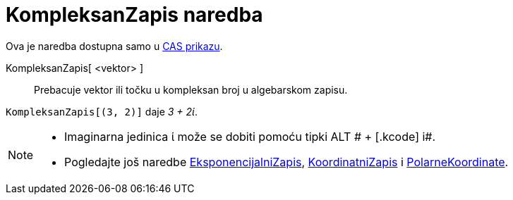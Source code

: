 = KompleksanZapis naredba
:page-en: commands/ToComplex
ifdef::env-github[:imagesdir: /hr/modules/ROOT/assets/images]

Ova je naredba dostupna samo u xref:/CAS_prikaz.adoc[CAS prikazu].

KompleksanZapis[ <vektor> ]::
  Prebacuje vektor ili točku u kompleksan broj u algebarskom zapisu.

[EXAMPLE]
====

`++KompleksanZapis[(3, 2)]++` daje _3 + 2ί_.

====

[NOTE]
====

* Imaginarna jedinica ί može se dobiti pomoću tipki [.kcode]#ALT # + [.kcode]# i#.
* Pogledajte još naredbe xref:/commands/EksponencijalniZapis.adoc[EksponencijalniZapis],
xref:/commands/KoordinatniZapis.adoc[KoordinatniZapis] i xref:/commands/PolarneKoordinate.adoc[PolarneKoordinate].

====
